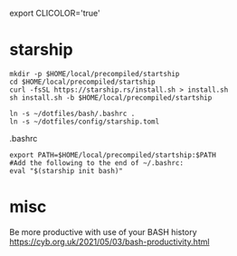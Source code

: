 
export CLICOLOR='true'

* starship

  #+begin_example
mkdir -p $HOME/local/precompiled/startship
cd $HOME/local/precompiled/startship
curl -fsSL https://starship.rs/install.sh > install.sh
sh install.sh -b $HOME/local/precompiled/startship
  #+end_example  

  #+begin_example
ln -s ~/dotfiles/bash/.bashrc .
ln -s ~/dotfiles/config/starship.toml
  #+end_example  

.bashrc  
  #+begin_example
export PATH=$HOME/local/precompiled/startship:$PATH 
#Add the following to the end of ~/.bashrc:
eval "$(starship init bash)"
  #+end_example

* misc  

Be more productive with use of your BASH history
  https://cyb.org.uk/2021/05/03/bash-productivity.html
